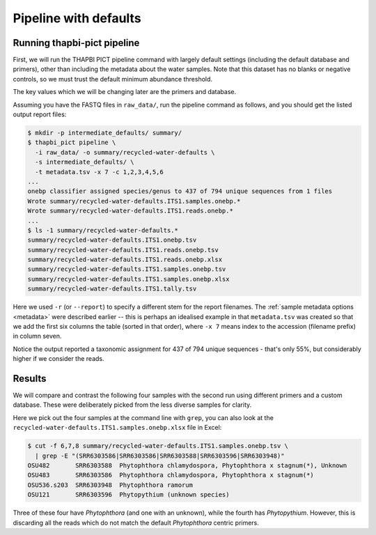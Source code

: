 .. _custom_database_defaults:

Pipeline with defaults
======================

Running thapbi-pict pipeline
----------------------------

First, we will run the THAPBI PICT pipeline command with largely default
settings (including the default database and primers), other than including
the metadata about the water samples. Note that this dataset has no blanks or
negative controls, so we must trust the default minimum abundance threshold.

The key values which we will be changing later are the primers and database.

Assuming you have the FASTQ files in ``raw_data/``, run the pipeline command
as follows, and you should get the listed output report files:

.. code:: console

    $ mkdir -p intermediate_defaults/ summary/
    $ thapbi_pict pipeline \
      -i raw_data/ -o summary/recycled-water-defaults \
      -s intermediate_defaults/ \
      -t metadata.tsv -x 7 -c 1,2,3,4,5,6
    ...
    onebp classifier assigned species/genus to 437 of 794 unique sequences from 1 files
    Wrote summary/recycled-water-defaults.ITS1.samples.onebp.*
    Wrote summary/recycled-water-defaults.ITS1.reads.onebp.*
    ...
    $ ls -1 summary/recycled-water-defaults.*
    summary/recycled-water-defaults.ITS1.onebp.tsv
    summary/recycled-water-defaults.ITS1.reads.onebp.tsv
    summary/recycled-water-defaults.ITS1.reads.onebp.xlsx
    summary/recycled-water-defaults.ITS1.samples.onebp.tsv
    summary/recycled-water-defaults.ITS1.samples.onebp.xlsx
    summary/recycled-water-defaults.ITS1.tally.tsv

Here we used ``-r`` (or ``--report``) to specify a different stem for the
report filenames. The :ref:`sample metadata options <metadata>` were described
earlier -- this is perhaps an idealised example in that ``metadata.tsv`` was
created so that we add the first six columns the table (sorted in that order),
where ``-x 7`` means index to the accession (filename prefix) in column seven.

Notice the output reported a taxonomic assignment for 437 of 794 unique
sequences - that's only 55%, but considerably higher if we consider the reads.

Results
-------

We will compare and contrast the following four samples with the second run
using different primers and a custom database. These were deliberately picked
from the less diverse samples for clarity.

Here we pick out the four samples at the command line with ``grep``, you
can also look at the ``recycled-water-defaults.ITS1.samples.onebp.xlsx``
file in Excel:

.. code:: console

    $ cut -f 6,7,8 summary/recycled-water-defaults.ITS1.samples.onebp.tsv \
      | grep -E "(SRR6303586|SRR6303586|SRR6303588|SRR6303596|SRR6303948)"
    OSU482       SRR6303588  Phytophthora chlamydospora, Phytophthora x stagnum(*), Unknown
    OSU483       SRR6303586  Phytophthora chlamydospora, Phytophthora x stagnum(*)
    OSU536.s203  SRR6303948  Phytophthora ramorum
    OSU121       SRR6303596  Phytopythium (unknown species)

Three of these four have *Phytophthora* (and one with an unknown), while
the fourth has *Phytopythium*. However, this is discarding all the reads
which do not match the default *Phytophthora* centric primers.
